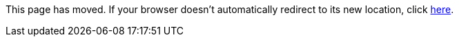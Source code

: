 
This page has moved. If your browser doesn't automatically redirect to its new location, click
link:../settings/macrodef.html[here].
	